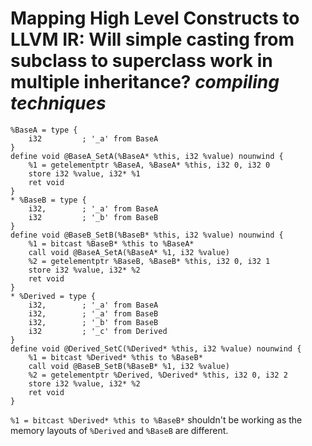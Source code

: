 * Mapping High Level Constructs to LLVM IR: Will simple casting from subclass to superclass work in multiple inheritance? [[compiling techniques]]
:PROPERTIES:
:id: 62f86517-4433-4a29-9d2b-af0a0a38fbec
:END:
#+BEGIN_SRC
%BaseA = type {
    i32         ; '_a' from BaseA
}
define void @BaseA_SetA(%BaseA* %this, i32 %value) nounwind {
    %1 = getelementptr %BaseA, %BaseA* %this, i32 0, i32 0
    store i32 %value, i32* %1
    ret void
}
* %BaseB = type {
    i32,        ; '_a' from BaseA
    i32         ; '_b' from BaseB
}
define void @BaseB_SetB(%BaseB* %this, i32 %value) nounwind {
    %1 = bitcast %BaseB* %this to %BaseA*
    call void @BaseA_SetA(%BaseA* %1, i32 %value)
    %2 = getelementptr %BaseB, %BaseB* %this, i32 0, i32 1
    store i32 %value, i32* %2
    ret void
}
* %Derived = type {
    i32,        ; '_a' from BaseA
    i32,        ; '_a' from BaseB
    i32,        ; '_b' from BaseB
    i32         ; '_c' from Derived
}
define void @Derived_SetC(%Derived* %this, i32 %value) nounwind {
    %1 = bitcast %Derived* %this to %BaseB*
    call void @BaseB_SetB(%BaseB* %1, i32 %value)
    %2 = getelementptr %Derived, %Derived* %this, i32 0, i32 2
    store i32 %value, i32* %2
    ret void
}
#+END_SRC
~%1 = bitcast %Derived* %this to %BaseB*~ shouldn't be working as the memory layouts of ~%Derived~ and ~%BaseB~ are different.
